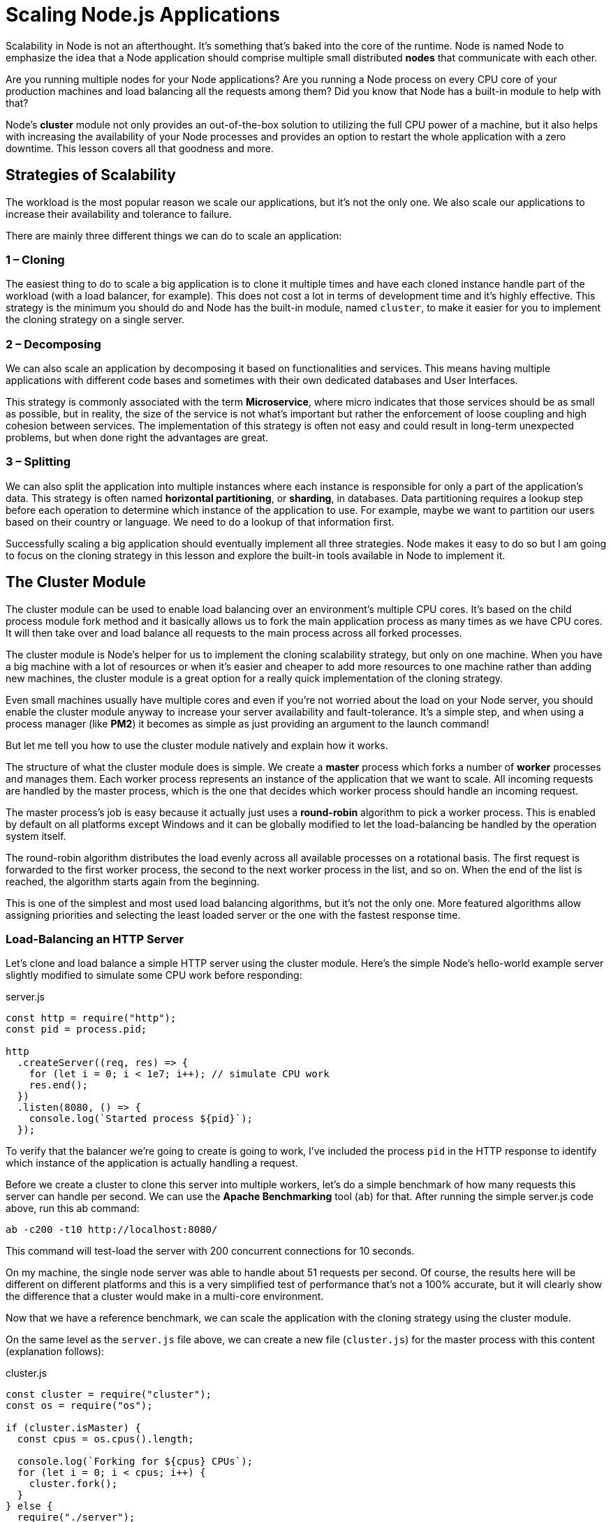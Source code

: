 = Scaling Node.js Applications
ifdef::env-github[]
:tip-caption: :bulb:
:note-caption: :bookmark:
:important-caption: :boom:
:caution-caption: :fire:
:warning-caption: :warning:
endif::[]

Scalability in Node is not an afterthought. It's something that's baked into the core of the runtime. Node is named Node to emphasize the idea that a Node application should comprise multiple small distributed *nodes* that communicate with each other.

Are you running multiple nodes for your Node applications? Are you running a Node process on every CPU core of your production machines and load balancing all the requests among them? Did you know that Node has a built-in module to help with that?

Node's *cluster* module not only provides an out-of-the-box solution to utilizing the full CPU power of a machine, but it also helps with increasing the availability of your Node processes and provides an option to restart the whole application with a zero downtime. This lesson covers all that goodness and more.

== Strategies of Scalability

The workload is the most popular reason we scale our applications, but it's not the only one. We also scale our applications to increase their availability and tolerance to failure.

There are mainly three different things we can do to scale an application:

=== 1 – Cloning

The easiest thing to do to scale a big application is to clone it multiple times and have each cloned instance handle part of the workload (with a load balancer, for example). This does not cost a lot in terms of development time and it's highly effective. This strategy is the minimum you should do and Node has the built-in module, named `cluster`, to make it easier for you to implement the cloning strategy on a single server.

=== 2 – Decomposing

We can also scale an application by decomposing it based on functionalities and services. This means having multiple applications with different code bases and sometimes with their own dedicated databases and User Interfaces.

This strategy is commonly associated with the term *Microservice*, where micro indicates that those services should be as small as possible, but in reality, the size of the service is not what's important but rather the enforcement of loose coupling and high cohesion between services. The implementation of this strategy is often not easy and could result in long-term unexpected problems, but when done right the advantages are great.

=== 3 – Splitting

We can also split the application into multiple instances where each instance is responsible for only a part of the application's data. This strategy is often named *horizontal partitioning*, or *sharding*, in databases. Data partitioning requires a lookup step before each operation to determine which instance of the application to use. For example, maybe we want to partition our users based on their country or language. We need to do a lookup of that information first.

Successfully scaling a big application should eventually implement all three strategies. Node makes it easy to do so but I am going to focus on the cloning strategy in this lesson and explore the built-in tools available in Node to implement it.

== The Cluster Module

The cluster module can be used to enable load balancing over an environment's multiple CPU cores. It's based on the child process module fork method and it basically allows us to fork the main application process as many times as we have CPU cores. It will then take over and load balance all requests to the main process across all forked processes.

The cluster module is Node's helper for us to implement the cloning scalability strategy, but only on one machine. When you have a big machine with a lot of resources or when it's easier and cheaper to add more resources to one machine rather than adding new machines, the cluster module is a great option for a really quick implementation of the cloning strategy.

Even small machines usually have multiple cores and even if you're not worried about the load on your Node server, you should enable the cluster module anyway to increase your server availability and fault-tolerance. It's a simple step, and when using a process manager (like *PM2*) it becomes as simple as just providing an argument to the launch command!

But let me tell you how to use the cluster module natively and explain how it works.

The structure of what the cluster module does is simple. We create a *master* process which forks a number of *worker* processes and manages them. Each worker process represents an instance of the application that we want to scale. All incoming requests are handled by the master process, which is the one that decides which worker process should handle an incoming request.

The master process's job is easy because it actually just uses a *round-robin* algorithm to pick a worker process. This is enabled by default on all platforms except Windows and it can be globally modified to let the load-balancing be handled by the operation system itself.

The round-robin algorithm distributes the load evenly across all available processes on a rotational basis. The first request is forwarded to the first worker process, the second to the next worker process in the list, and so on. When the end of the list is reached, the algorithm starts again from the beginning.

This is one of the simplest and most used load balancing algorithms, but it's not the only one. More featured algorithms allow assigning priorities and selecting the least loaded server or the one with the fastest response time.

=== Load-Balancing an HTTP Server

Let's clone and load balance a simple HTTP server using the cluster module. Here's the simple Node's hello-world example server slightly modified to simulate some CPU work before responding:

.server.js
[source, js]
[subs="+quotes,+macros"]
----
const http = require("http");
const pid = process.pid;

http
  .createServer((req, res) => {
    for (let i = 0; i < 1e7; pass:[i++]); // simulate CPU work
    res.end();
  })
  .listen(8080, () => {
    console.log(pass:[`Started process ${pid}`]);
  });
----

To verify that the balancer we're going to create is going to work, I've included the process `pid` in the HTTP response to identify which instance of the application is actually handling a request.

Before we create a cluster to clone this server into multiple workers, let's do a simple benchmark of how many requests this server can handle per second. We can use the *Apache Benchmarking* tool (`ab`) for that. After running the simple server.js code above, run this ab command:

[source, js]
[subs="+quotes,+macros"]
----
ab -c200 -t10 pass:[http://localhost:8080/]
----

This command will test-load the server with 200 concurrent connections for 10 seconds.

On my machine, the single node server was able to handle about 51 requests per second. Of course, the results here will be different on different platforms and this is a very simplified test of performance that's not a 100% accurate, but it will clearly show the difference that a cluster would make in a multi-core environment.

Now that we have a reference benchmark, we can scale the application with the cloning strategy using the cluster module.

On the same level as the `server.js` file above, we can create a new file (`cluster.js`) for the master process with this content (explanation follows):

.cluster.js
[source, js]
[subs="+quotes,+macros"]
----
const cluster = require("cluster");
const os = require("os");

if (cluster.isMaster) {
  const cpus = os.cpus().length;

  console.log(pass:[`Forking for ${cpus} CPUs`]);
  for (let i = 0; i < cpus; pass:[i++]) {
    cluster.fork();
  }
} else {
  require("./server");
}
----

In `cluster.js`, we first required both the `cluster` module and the os module. We use the os module to read the number of CPU cores we can work with using os.cpus().

The `cluster` module gives us the handy Boolean flag `isMaster` to determine if this `cluster.js` file is being loaded as a master process or not. The first time we execute this file, we will be executing the master process and that `isMaster` flag will be set to true. In this case, we can instruct the master process to fork our server as many times as we have CPU cores.

Now, we just read the number of CPUs we have using the os module, then with a for loop over that number, we call the `cluster.fork` method. The for loop will simply create as many workers as the number of CPUs in the system to take advantage of all the available processing power.

When the `cluster.fork` line is executed from the master process, the current file, `cluster.js`, is run again, but this time in *worker mode* with the `isMaster` flag set to `false`.

[TIP]
There is actually another flag set to true in this case if you need to use it, which is the `isWorker` flag.

When the application runs as a worker, it can start doing the actual work. This is where we need to define our server logic, which, for this example, we can do by requiring the `server.js` file that we have already.

That's basically it. That's how easy it is to take advantage of all the processing power in a machine. To test the cluster, run the `cluster.js` file:

image::/images/picturenode10.png[]

I have 8 cores on my machine so it started 8 processes. It's important to understand that these are completely different Node processes. Each worker process here will have its own event loop and memory space.

When we now hit the web server multiple times, the requests will start to get handled by different worker processes with different process IDs. The workers will not be exactly rotated in sequence because the cluster module performs some optimizations when picking the next worker, but the load will be somehow distributed among the different worker processes.

We can use the same `ab` command above to load-test this cluster of processes. The cluster I created on my machine was able to handle 181 requests per second in comparison to the 51 requests per second that we got using a single Node process. The performance of this simple application tripled with just a few lines of code.

=== Broadcasting Messages to All Workers

Communicating between the master process and the workers is simple because under the hood the cluster module is just using the `child_process.fork` API, which means we also have communication channels available between the master process and each worker.

Based on the `server.js/cluster.js` example above, we can access the list of worker objects using `cluster.workers`, which is an object that holds a reference to all workers and can be used to read information about these workers. Since we have communication channels between the master process and all workers, to broadcast a message to all them we just need a simple loop over all the workers. For example:

[source, js]
[subs="+quotes,+macros"]
----
Object.values(cluster.workers).forEach(worker => {
  worker.send(pass:[`Hello Worker ${worker.id}`]);
});
----

We simply used `Object.values` to get an array of all workers from the `cluster.workers` object. Then, for each worker, we can use the send function to send over any value that we want.

In a worker file, `server.js` in our example, to read a message received from this master process, we can register a handler for the `message` event on the global `process` object. For example:

[source, js]
[subs="+quotes,+macros"]
----
process.on("message", msg => {
  console.log(pass:[`Message from master: ${msg}`]);
});
----

Here is what I see when I test these two additions to the cluster/server example:

image::/images/picturenode11.png[]

Every worker received a message from the master process. *Note how the workers did not start in order.*

Let's make this communication example a little bit more practical. Let's say we want our server to reply with the number of users we have created in our database. We'll create a mock function that returns the number of users we have in the database and just have it square its value every time it's called (dream growth):

[source, js]
[subs="+quotes,+macros"]
----
// Mock DB Call
const numberOfUsersInDB = function() {
  this.count = this.count || 5;
  this.count = this.count + this.count;
  return this.count;
}
----

Every time `numberOfUsersInDB` is called, we'll assume that a database connection has been made. What we want to do here – to avoid multiple DB requests – is to cache this call for a certain period of time, such as 10 seconds. However, we still don't want the 8 forked workers to do their own DB requests and end up with 8 DB requests every 10 seconds. Instead, we can have the master process do just one request and tell all of the 8 workers about the new value for the user count using the communication interface.

In the master process mode, we can use the same loop to broadcast the users count value to all workers:

[source, js]
[subs="+quotes,+macros"]
----
// Right after the fork loop within the isMaster=true block

const updateWorkers = () => {
  const usersCount = numberOfUsersInDB();
  Object.values(cluster.workers).forEach(worker => {
    worker.send({ usersCount });
  });
};

updateWorkers();
setInterval(updateWorkers, 10000);
----

Here we're invoking `updateWorkers` for the first time and then invoking it every 10 seconds using a `setInterval`. This way, every 10 seconds, all workers will receive the new user count value over the process communication channel and only one database connection will be made.

In the server code, we can use the `usersCount` value using the same `message` event handler. We can simply cache that value with a module global variable and use it anywhere we want.

For example:

[source, js]
[subs="+quotes,+macros"]
----
const http = require("http");
const pid = process.pid;

*let usersCount;*

http
  .createServer((req, res) => {
    for (let i = 0; i < 1e7; pass:[i++]); // simulate CPU work
    res.write(pass:[`Handled by process ${pid}\n`]);
    *res.end(pass:[`Users: ${usersCount}`]);*
  })
  .listen(8080, () => {
    console.log(pass:[`Started process ${pid}`]);
  });

process.on("message", msg => {
  *usersCount = msg.usersCount;*
});
----

The above code makes the worker web server respond with the cached `usersCount` value. If you test the cluster code now, during the first 10 seconds you'll get “25” as the users count from all workers (and only one DB request would be made). After another 10 seconds, all workers would start reporting the new user count, 625 (and only one other DB request would be made).

This is all possible thanks to the communication channels between the master process and all workers.

=== Increasing Server Availability

One of the problems in running a single instance of a Node application is that when that instance crashes, it has to be restarted. This causes some downtime between these two actions, even if the process was automated as it should be.

This also applies to the case when the server has to be restarted to deploy new code. With one instance, there will be downtime that affects the availability of the system.

When we have multiple instances, the availability of the system can be easily increased with just a few extra lines of code.

To simulate a random crash in the server process, we can simply do a `process.exit` call inside a timer that fires after a random amount of time:

[source, js]
[subs="+quotes,+macros"]
----
// In server.js

setTimeout(() => {
  process.exit(1) // death by random timeout
}, Math.random() \* 10000);
----

When a worker process exits like this, the master process will be notified using the `exit` event on the `cluster` model object. We can register a handler for that event and just fork a new worker process when any worker process exits.

For example:

[source, js]
[subs="+quotes,+macros"]
----
// Right after the fork loop within the isMaster=true block

*cluster*.on("*exit*", (worker, code, signal) => {
  if (code !== 0 && !worker.exitedAfterDisconnect) {
    console.log(pass:[`Worker ${worker.id} crashed.`] + "Starting a new worker...");
    *cluster.fork();*
  }
});
----

It's good to add the if condition above to make sure the worker process actually crashed and was not manually disconnected or killed by the master process itself. For example, the master process might decide that we are using too many resources based on the load patterns it sees and it will need to kill a few workers in that case. To do so, we can use the `disconnect` methods on any worker and, in that case, the `exitedAfterDisconnect` flag will be set to true so if statement above will guard against forking a new worker.

If we run the cluster with the handler above (and the random crash in `server.js`), after a random number of seconds, workers will start to crash and the master process will immediately fork new workers to increase the availability of the system. You can actually measure the availability using the same `ab` command and see how many requests the server will not be able to handle overall (because some of the unlucky requests will have to face the crash case and that's hard to avoid.)

When I tested the code, only 17 requests failed out of over 1800 in the 10-second testing interval with 200 concurrent requests.

That's over 99% availability. By just adding a few lines of code, we now don't have to worry about process crashes anymore. The master guardian will keep an eye on those processes for us.

=== Zero-downtime Restarts

What about the case when we want to restart all worker processes when, for example, we need to deploy new code?

We have multiple instances running, so instead of restarting them together we can simply restart them one at a time to allow other workers to continue to serve requests while one worker is being restarted.

Implementing this with the cluster module is easy. Since we don't want to restart the master process once it's up, we need a way to send this master process a command to instruct it to start restarting its workers. This is easy on Linux systems because we can simply listen to a process signal like `SIGUSR2`, which we can trigger by using the `kill` command on the process id and passing that signal:

[source, js]
[subs="+quotes,+macros"]
----
// In Node
process.on('SIGUSR2', () => { ... });

// To trigger that
$ kill -SIGUSR2 PID
----

This way, the master process will not be killed and we have a way to instruct it to start doing something. `SIGUSR2` is a proper signal to use here because this will be a user command.

[NOTE]
If you're wondering why not `SIGUSR1`, it's because Node uses that for its debugger and you want to avoid any conflicts.

Unfortunately, on Windows, these process signals are not supported and we would have to find another way to command the master process to do something. There are some alternatives. For example, we can use standard input or socket input. We can also monitor the existence of a `process.pid` file and track any remove event on it. However, to keep this example simple, we'll just assume this server is running on a Linux platform.

Node works very well on Windows, but I think it's a much safer option to host production Node applications on a Linux platform. This is not just because of Node itself, but many other production tools which are much more stable on Linux.

[TIP]
By the way, on recent versions of Windows, you can actually use a Linux subsystem and it works very well. I've tested it myself and it was nothing short of impressive. If you're developing Node applications on Windows, check out the https://docs.microsoft.com/en-us/windows/wsl/install-win10[Linux Subsystem for Windows^] and give it a try.

In our example, when the master process receives the `SIGUSR2` signal, that means it's time for it to restart its workers, but we want to do that one worker at a time. This simply means the master process should only restart the next worker when it's done restarting the current one.

To begin this task, we need to get a reference to all current workers using the `cluster.workers` object and we can simply just store the workers in an array:

[source, js]
[subs="+quotes,+macros"]
----
const workers = Object.values(cluster.workers);
----

Then, we can create a `restartWorker` function that receives the index of the worker to be restarted. This way we can do the restarting in sequence by having the function call itself when it's ready for the next worker. Here's an example `restartWorker` function that we can use (explanation follows):

[source, js]
[subs="+quotes,+macros"]
----
const restartWorker = workerIndex => {
  const worker = workers[workerIndex];
  if (!worker) return;

  worker.on("exit", () => {
    if (!worker.exitedAfterDisconnect) return;
    console.log(pass:[`Exited process ${worker.process.pid}`]);

    cluster.fork().on("listening", () => {
      restartWorker(workerIndex + 1);
    });
  });

  worker.disconnect();
};

restartWorker(0);
----

Inside the `restartWorker` function, we got a reference to the worker to be restarted. Since we will be calling this function recursively to form a sequence, we need a stop condition. When we no longer have a worker to restart, we can just return. We then basically want to disconnect this worker (using `worker.disconnect`), but before restarting the next worker we need to fork a new worker to replace this current one that we're disconnecting.

We can use the exit event on the worker itself to fork a new worker when the current one exists, but we have to make sure that the exit action was actually triggered after a normal disconnect call. We can use the `exitedAfetrDisconnect` flag. If this flag is not true, the exit was caused by something else other than a disconnect call, and in that case, we should just return and do nothing. But if the flag is set to true, we can go ahead and fork a new worker to replace the one that we're disconnecting.

When this new forked worker is ready, we can restart the next one. However, remember that the fork process is not synchronous, so we can't just restart the next worker after the fork call. Instead, we can monitor the `listening` event on the newly forked worker, which tells us that this worker is connected and ready. When we get this event, we can safely restart the next worker in sequence.

That's all we need for a zero-downtime restart. To test it, you'll need to read the master process ID to be sent to the `SIGUSR2` signal:

[source, js]
[subs="+quotes,+macros"]
----
console.log(pass:[`Master PID: ${process.pid}`]);
----

Start the cluster, copy the master process id, and then restart the cluster using the `kill -SIGUSR2 PID` command. You can also run the same ab command while restarting the cluster to see the effect that this restart process will have on availability. Spoiler alert, you should get ZERO failed requests.

Process monitors like PM2, which I use in production, make all the tasks we went through so far extremely easy and provide a lot more features to monitor the health of a Node application. For example, with PM2, to launch a cluster for any app, all you need to do is use the -i argument:

[source, js]
[subs="+quotes,+macros"]
----
pm2 start server.js -i max
----

And to do a zero downtime restart you just issue this magic command:

[source, js]
[subs="+quotes,+macros"]
----
pm2 reload all
----

However, I find it helpful to first understand what actually will happen under the hood when you use these commands.

=== Shared State and Sticky Load Balancing

Good things always come with a cost. When we load balance a Node application, we lose some features that are only suitable for a single process. This problem is somehow similar to what's known in other languages as thread safety, which is about sharing data between threads. In our case, it's sharing data between worker processes.

For example, with a cluster setup, we can no longer cache things in memory because every worker process will have its own memory space. If we cache something in one worker's memory, other workers will not have access to it.

If we need to cache things with a cluster setup, we have to use a separate entity and read/write to that entity's API from all workers. This entity can be a database server or if you want to use in-memory cache you can use a server like *Redis* or create a dedicated Node process with a read/write API for all other workers to communicate with.

Don't look at this as a disadvantage though, because using a separate entity for your application caching needs is part of *decomposing* your app for scalability. You should probably be doing that even if you're running on a single core machine.

Other than caching, when we're running on a cluster, stateful communication in general becomes a problem. Since the communication is not guaranteed to be with the same worker, creating a stateful channel on any one worker is not an option.

The most common example for this is authenticating users. With a cluster, the request for authentication comes to the master balancer process and gets sent to one worker. That worker will start recognizing the state of this user. However, when the same user makes another request, the load balancer will eventually send them to other workers which do not have them as authenticated. Keeping a reference to an authenticated user session in one instance memory is not going to work anymore.

This problem can be solved in many ways. We can simply share the state across the many workers we have by storing these sessions' information in a shared database or a Redis node. However, applying this strategy requires some code changes, which is not always an option.

If you can't do the code modifications needed to make a shared storage of sessions here, there is a less invasive but not as efficient strategy. You can use what's known as *Sticky Load Balancing*. This is much simpler to implement as many load balancers support this strategy out of the box.

The idea is simple. When a user authenticates with a worker instance, we keep a record of that relation on the load balancer level. Then, when the same user sends a new request, we do a lookup in this record to figure out which server has their session authenticated and keep sending them to that server instead of the normal distributed behavior. This way, the code on the server side does not have to be changed, but we don't really get the benefit of load balancing for authenticated users here, so only use sticky load balancing if you have no other option.

The cluster module actually does not support sticky load balancing, but a few other load balancers can be configured to do sticky load balancing by default.
